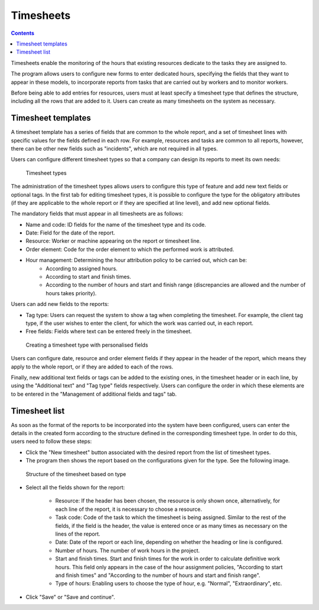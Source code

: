 Timesheets
#################

.. contents::

Timesheets enable the monitoring of the hours that existing resources dedicate to the tasks they are assigned to.

The program allows users to configure new forms to enter dedicated hours, specifying the fields that they want to appear in these models, to incorporate reports from tasks that are carried out by workers and to monitor workers.

Before being able to add entries for resources, users must at least specify a timesheet type that defines the structure, including all the rows that are added to it. Users can create as many timesheets on the system as necessary.

Timesheet templates
===================

A timesheet template has a series of fields that are common to the whole report, and a set of timesheet lines with specific values for the fields defined in each row. For example, resources and tasks are common to all reports, however, there can be other new fields such as "incidents", which are not required in all types.

Users can configure different timesheet types so that a company can design its reports to meet its own needs:

.. figure:: images/timesheet-templates.png
   :scale: 40

   Timesheet types

The administration of the timesheet types allows users to configure this type of feature and add new text fields or optional tags. In the first tab for editing timesheet types, it is possible to configure the type for the obligatory attributes (if they are applicable to the whole report or if they are specified at line level), and add new optional fields.

The mandatory fields that must appear in all timesheets are as follows:

* Name and code: ID fields for the name of the timesheet type and its code.
* Date: Field for the date of the report.
* Resource: Worker or machine appearing on the report or timesheet line.
* Order element: Code for the order element to which the performed work is attributed.
* Hour management: Determining the hour attribution policy to be carried out, which can be:
   * According to assigned hours.
   * According to start and finish times.
   * According to the number of hours and start and finish range (discrepancies are allowed and the number of hours takes priority).

Users can add new fields to the reports:

* Tag type: Users can request the system to show a tag when completing the timesheet. For example, the client tag type, if the user wishes to enter the client, for which the work was carried out, in each report.
* Free fields: Fields where text can be entered freely in the timesheet.

.. figure:: images/timesheet-template.png
   :scale: 50

   Creating a timesheet type with personalised fields


Users can configure date, resource and order element fields if they appear in the header of the report, which means they apply to the whole report, or if they are added to each of the rows.

Finally, new additional text fields or tags can be added to the existing ones, in the timesheet header or in each line, by using the "Additional text" and "Tag type" fields respectively. Users can configure the order in which these elements are to be entered in the "Management of additional fields and tags" tab.

Timesheet list
================

As soon as the format of the reports to be incorporated into the system have been configured, users can enter the details in the created form according to the structure defined in the corresponding timesheet type. In order to do this, users need to follow these steps:

* Click the "New timesheet" button associated with the desired report from the list of timesheet types.
* The program then shows the report based on the configurations given for the type. See the following image.

.. figure:: images/timesheet-editing.png
   :scale: 50

   Structure of the timesheet based on type

* Select all the fields shown for the report:

   * Resource: If the header has been chosen, the resource is only shown once, alternatively, for each line of the report, it is necessary to choose a resource.
   * Task code: Code of the task to which the timesheet is being assigned. Similar to the rest of the fields, if the field is the header, the value is entered once or as many times as necessary on the lines of the report.
   * Date: Date of the report or each line, depending on whether the heading or line is configured.
   * Number of hours. The number of work hours in the project.
   * Start and finish times. Start and finish times for the work in order to calculate definitive work hours. This field only appears in the case of the hour assignment policies, "According to start and finish times" and "According to the number of hours and start and finish range".
   * Type of hours: Enabling users to choose the type of hour, e.g. "Normal", "Extraordinary", etc.

* Click "Save" or "Save and continue".

